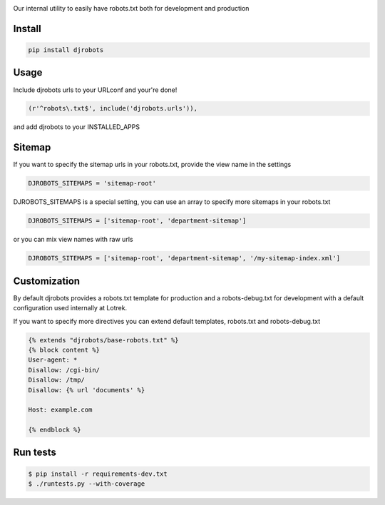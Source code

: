 .. image:: https://raw.githubusercontent.com/lotrekagency/djrobots/master/logo.jpg
   :target: https://raw.githubusercontent.com/lotrekagency/djrobots/master/logo.jpg
   :alt: Logo




.. image:: https://travis-ci.org/lotrekagency/djrobots.svg?branch=master
   :target: https://travis-ci.org/lotrekagency/djrobots
   :alt: Build Status
 
.. image:: https://codecov.io/gh/lotrekagency/djrobots/branch/master/graph/badge.svg
   :target: https://codecov.io/gh/lotrekagency/djrobots
   :alt: codecov


.. image:: https://img.shields.io/pypi/v/djrobots.svg
   :target: https://pypi.python.org/pypi/djrobots/
   :alt: Latest Version


Our internal utility to easily have robots.txt both for development and production

-------
Install
-------

.. code-block::

   pip install djrobots

-----
Usage
-----

Include djrobots urls to your URLconf and your're done!

.. code-block::

   (r'^robots\.txt$', include('djrobots.urls')),


and add djrobots to your INSTALLED_APPS

-------
Sitemap
-------

If you want to specify the sitemap urls in your robots.txt, provide the view name in the settings

.. code-block::

   DJROBOTS_SITEMAPS = 'sitemap-root'


DJROBOTS_SITEMAPS is a special setting, you can use an array to specify more sitemaps in your robots.txt

.. code-block::

   DJROBOTS_SITEMAPS = ['sitemap-root', 'department-sitemap']


or you can mix view names with raw urls

.. code-block::

   DJROBOTS_SITEMAPS = ['sitemap-root', 'department-sitemap', '/my-sitemap-index.xml']


-------------
Customization
-------------

By default djrobots provides a robots.txt template for production and a robots-debug.txt for development with a default configuration used internally at Lotrek.

If you want to specify more directives you can extend default templates, robots.txt and robots-debug.txt

.. code-block::

   {% extends "djrobots/base-robots.txt" %}
   {% block content %}
   User-agent: *
   Disallow: /cgi-bin/
   Disallow: /tmp/
   Disallow: {% url 'documents' %} 

   Host: example.com

   {% endblock %}

---------
Run tests
---------

.. code-block::

   $ pip install -r requirements-dev.txt
   $ ./runtests.py --with-coverage
